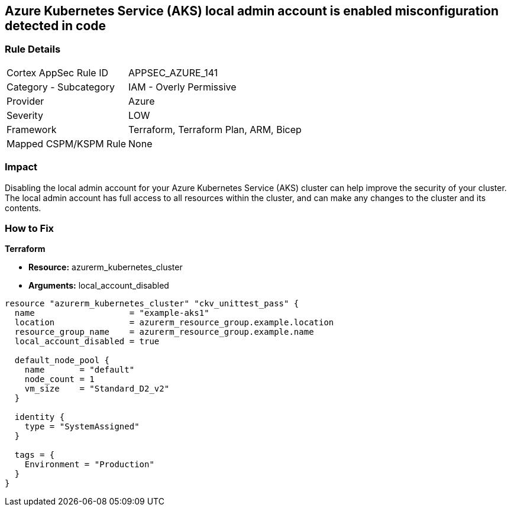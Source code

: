 == Azure Kubernetes Service (AKS) local admin account is enabled misconfiguration detected in code


=== Rule Details

[cols="1,2"]
|===
|Cortex AppSec Rule ID |APPSEC_AZURE_141
|Category - Subcategory |IAM - Overly Permissive
|Provider |Azure
|Severity |LOW
|Framework |Terraform, Terraform Plan, ARM, Bicep
|Mapped CSPM/KSPM Rule |None
|===
 



=== Impact
Disabling the local admin account for your Azure Kubernetes Service (AKS) cluster can help improve the security of your cluster.
The local admin account has full access to all resources within the cluster, and can make any changes to the cluster and its contents.

//
=== How to Fix


*Terraform* 


* *Resource:* azurerm_kubernetes_cluster
* *Arguments:* local_account_disabled


[source,go]
----
resource "azurerm_kubernetes_cluster" "ckv_unittest_pass" {
  name                   = "example-aks1"
  location               = azurerm_resource_group.example.location
  resource_group_name    = azurerm_resource_group.example.name
  local_account_disabled = true

  default_node_pool {
    name       = "default"
    node_count = 1
    vm_size    = "Standard_D2_v2"
  }

  identity {
    type = "SystemAssigned"
  }

  tags = {
    Environment = "Production"
  }
}
----

